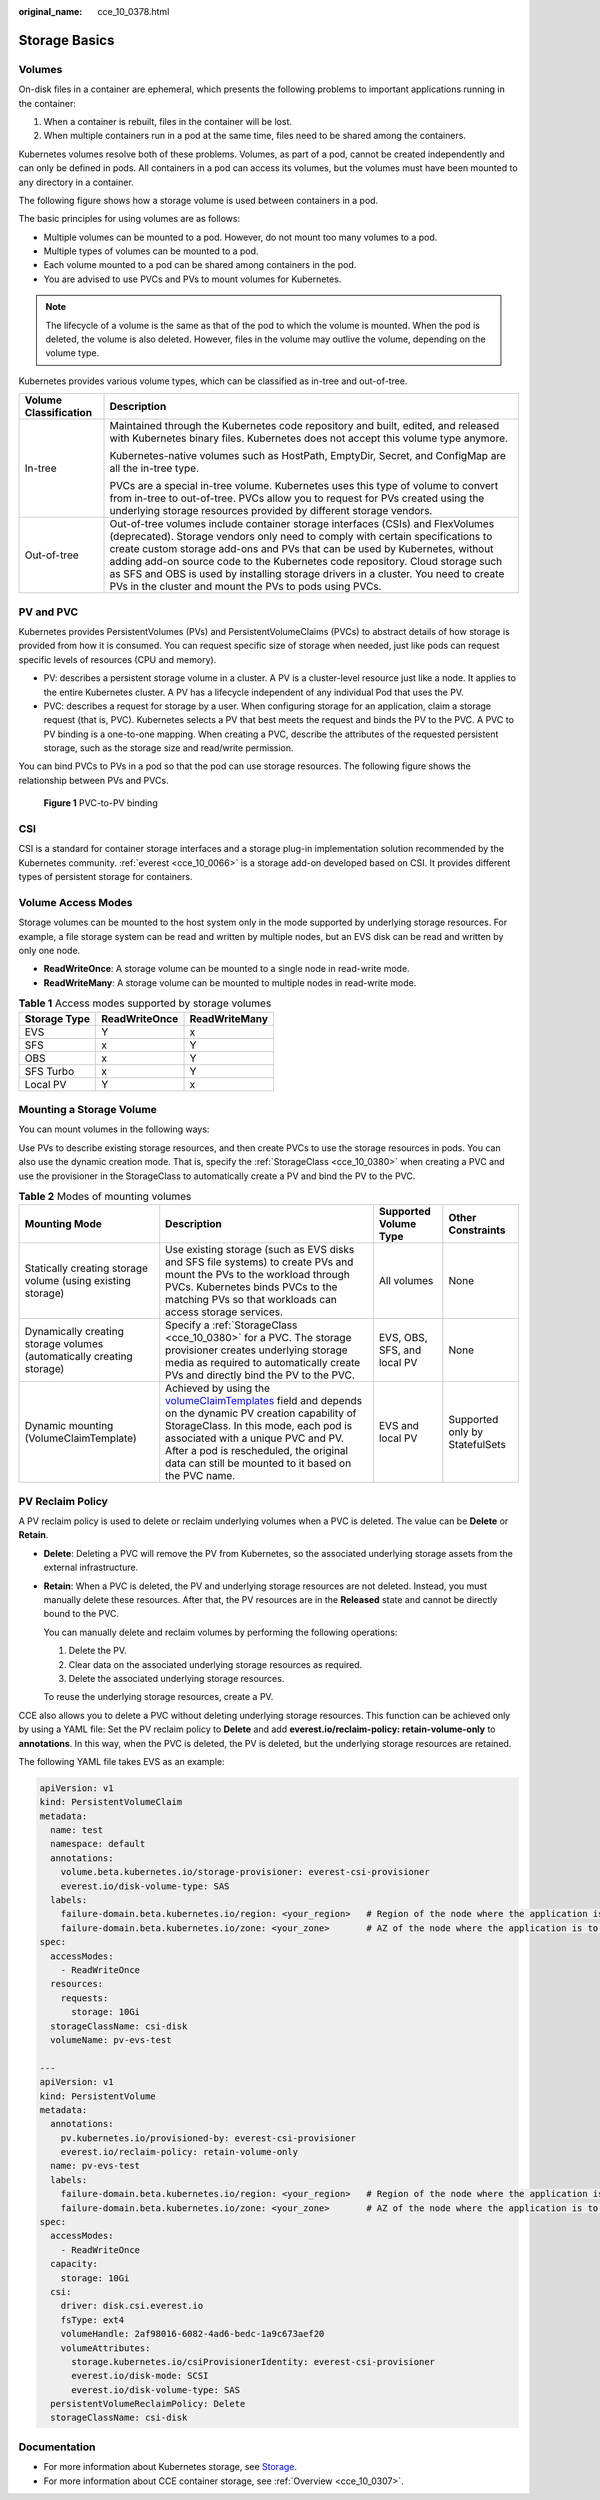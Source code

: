 :original_name: cce_10_0378.html

.. _cce_10_0378:

Storage Basics
==============

Volumes
-------

On-disk files in a container are ephemeral, which presents the following problems to important applications running in the container:

#. When a container is rebuilt, files in the container will be lost.
#. When multiple containers run in a pod at the same time, files need to be shared among the containers.

Kubernetes volumes resolve both of these problems. Volumes, as part of a pod, cannot be created independently and can only be defined in pods. All containers in a pod can access its volumes, but the volumes must have been mounted to any directory in a container.

The following figure shows how a storage volume is used between containers in a pod.

|image1|

The basic principles for using volumes are as follows:

-  Multiple volumes can be mounted to a pod. However, do not mount too many volumes to a pod.
-  Multiple types of volumes can be mounted to a pod.
-  Each volume mounted to a pod can be shared among containers in the pod.
-  You are advised to use PVCs and PVs to mount volumes for Kubernetes.

.. note::

   The lifecycle of a volume is the same as that of the pod to which the volume is mounted. When the pod is deleted, the volume is also deleted. However, files in the volume may outlive the volume, depending on the volume type.

Kubernetes provides various volume types, which can be classified as in-tree and out-of-tree.

+-----------------------------------+-------------------------------------------------------------------------------------------------------------------------------------------------------------------------------------------------------------------------------------------------------------------------------------------------------------------------------------------------------------------------------------------------------------------------------------------------------------------------------+
| Volume Classification             | Description                                                                                                                                                                                                                                                                                                                                                                                                                                                                   |
+===================================+===============================================================================================================================================================================================================================================================================================================================================================================================================================================================================+
| In-tree                           | Maintained through the Kubernetes code repository and built, edited, and released with Kubernetes binary files. Kubernetes does not accept this volume type anymore.                                                                                                                                                                                                                                                                                                          |
|                                   |                                                                                                                                                                                                                                                                                                                                                                                                                                                                               |
|                                   | Kubernetes-native volumes such as HostPath, EmptyDir, Secret, and ConfigMap are all the in-tree type.                                                                                                                                                                                                                                                                                                                                                                         |
|                                   |                                                                                                                                                                                                                                                                                                                                                                                                                                                                               |
|                                   | PVCs are a special in-tree volume. Kubernetes uses this type of volume to convert from in-tree to out-of-tree. PVCs allow you to request for PVs created using the underlying storage resources provided by different storage vendors.                                                                                                                                                                                                                                        |
+-----------------------------------+-------------------------------------------------------------------------------------------------------------------------------------------------------------------------------------------------------------------------------------------------------------------------------------------------------------------------------------------------------------------------------------------------------------------------------------------------------------------------------+
| Out-of-tree                       | Out-of-tree volumes include container storage interfaces (CSIs) and FlexVolumes (deprecated). Storage vendors only need to comply with certain specifications to create custom storage add-ons and PVs that can be used by Kubernetes, without adding add-on source code to the Kubernetes code repository. Cloud storage such as SFS and OBS is used by installing storage drivers in a cluster. You need to create PVs in the cluster and mount the PVs to pods using PVCs. |
+-----------------------------------+-------------------------------------------------------------------------------------------------------------------------------------------------------------------------------------------------------------------------------------------------------------------------------------------------------------------------------------------------------------------------------------------------------------------------------------------------------------------------------+

PV and PVC
----------

Kubernetes provides PersistentVolumes (PVs) and PersistentVolumeClaims (PVCs) to abstract details of how storage is provided from how it is consumed. You can request specific size of storage when needed, just like pods can request specific levels of resources (CPU and memory).

-  PV: describes a persistent storage volume in a cluster. A PV is a cluster-level resource just like a node. It applies to the entire Kubernetes cluster. A PV has a lifecycle independent of any individual Pod that uses the PV.
-  PVC: describes a request for storage by a user. When configuring storage for an application, claim a storage request (that is, PVC). Kubernetes selects a PV that best meets the request and binds the PV to the PVC. A PVC to PV binding is a one-to-one mapping. When creating a PVC, describe the attributes of the requested persistent storage, such as the storage size and read/write permission.

You can bind PVCs to PVs in a pod so that the pod can use storage resources. The following figure shows the relationship between PVs and PVCs.


.. figure:: /_static/images/en-us_image_0000001695896709.png
   :alt: **Figure 1** PVC-to-PV binding

   **Figure 1** PVC-to-PV binding

.. _cce_10_0378__section79711433131110:

CSI
---

CSI is a standard for container storage interfaces and a storage plug-in implementation solution recommended by the Kubernetes community. :ref:`everest <cce_10_0066>` is a storage add-on developed based on CSI. It provides different types of persistent storage for containers.

.. _cce_10_0378__section43881411172418:

Volume Access Modes
-------------------

Storage volumes can be mounted to the host system only in the mode supported by underlying storage resources. For example, a file storage system can be read and written by multiple nodes, but an EVS disk can be read and written by only one node.

-  **ReadWriteOnce**: A storage volume can be mounted to a single node in read-write mode.
-  **ReadWriteMany**: A storage volume can be mounted to multiple nodes in read-write mode.

.. table:: **Table 1** Access modes supported by storage volumes

   ============ ============= =============
   Storage Type ReadWriteOnce ReadWriteMany
   ============ ============= =============
   EVS          Y             x
   SFS          x             Y
   OBS          x             Y
   SFS Turbo    x             Y
   Local PV     Y             x
   ============ ============= =============

Mounting a Storage Volume
-------------------------

You can mount volumes in the following ways:

Use PVs to describe existing storage resources, and then create PVCs to use the storage resources in pods. You can also use the dynamic creation mode. That is, specify the :ref:`StorageClass <cce_10_0380>` when creating a PVC and use the provisioner in the StorageClass to automatically create a PV and bind the PV to the PVC.

.. table:: **Table 2** Modes of mounting volumes

   +-----------------------------------------------------------------------+----------------------------------------------------------------------------------------------------------------------------------------------------------------------------------------------------------------------------------------------------------------------------------------------------------------------------------------------------------------------------------------+-----------------------------+--------------------------------+
   | Mounting Mode                                                         | Description                                                                                                                                                                                                                                                                                                                                                                            | Supported Volume Type       | Other Constraints              |
   +=======================================================================+========================================================================================================================================================================================================================================================================================================================================================================================+=============================+================================+
   | Statically creating storage volume (using existing storage)           | Use existing storage (such as EVS disks and SFS file systems) to create PVs and mount the PVs to the workload through PVCs. Kubernetes binds PVCs to the matching PVs so that workloads can access storage services.                                                                                                                                                                   | All volumes                 | None                           |
   +-----------------------------------------------------------------------+----------------------------------------------------------------------------------------------------------------------------------------------------------------------------------------------------------------------------------------------------------------------------------------------------------------------------------------------------------------------------------------+-----------------------------+--------------------------------+
   | Dynamically creating storage volumes (automatically creating storage) | Specify a :ref:`StorageClass <cce_10_0380>` for a PVC. The storage provisioner creates underlying storage media as required to automatically create PVs and directly bind the PV to the PVC.                                                                                                                                                                                           | EVS, OBS, SFS, and local PV | None                           |
   +-----------------------------------------------------------------------+----------------------------------------------------------------------------------------------------------------------------------------------------------------------------------------------------------------------------------------------------------------------------------------------------------------------------------------------------------------------------------------+-----------------------------+--------------------------------+
   | Dynamic mounting (VolumeClaimTemplate)                                | Achieved by using the `volumeClaimTemplates <https://kubernetes.io/docs/concepts/workloads/controllers/statefulset/#volume-claim-templates>`__ field and depends on the dynamic PV creation capability of StorageClass. In this mode, each pod is associated with a unique PVC and PV. After a pod is rescheduled, the original data can still be mounted to it based on the PVC name. | EVS and local PV            | Supported only by StatefulSets |
   +-----------------------------------------------------------------------+----------------------------------------------------------------------------------------------------------------------------------------------------------------------------------------------------------------------------------------------------------------------------------------------------------------------------------------------------------------------------------------+-----------------------------+--------------------------------+

.. _cce_10_0378__section19999142414413:

PV Reclaim Policy
-----------------

A PV reclaim policy is used to delete or reclaim underlying volumes when a PVC is deleted. The value can be **Delete** or **Retain**.

-  **Delete**: Deleting a PVC will remove the PV from Kubernetes, so the associated underlying storage assets from the external infrastructure.

-  **Retain**: When a PVC is deleted, the PV and underlying storage resources are not deleted. Instead, you must manually delete these resources. After that, the PV resources are in the **Released** state and cannot be directly bound to the PVC.

   You can manually delete and reclaim volumes by performing the following operations:

   #. Delete the PV.
   #. Clear data on the associated underlying storage resources as required.
   #. Delete the associated underlying storage resources.

   To reuse the underlying storage resources, create a PV.

CCE also allows you to delete a PVC without deleting underlying storage resources. This function can be achieved only by using a YAML file: Set the PV reclaim policy to **Delete** and add **everest.io/reclaim-policy: retain-volume-only** to **annotations**. In this way, when the PVC is deleted, the PV is deleted, but the underlying storage resources are retained.

The following YAML file takes EVS as an example:

.. code-block::

   apiVersion: v1
   kind: PersistentVolumeClaim
   metadata:
     name: test
     namespace: default
     annotations:
       volume.beta.kubernetes.io/storage-provisioner: everest-csi-provisioner
       everest.io/disk-volume-type: SAS
     labels:
       failure-domain.beta.kubernetes.io/region: <your_region>   # Region of the node where the application is to be deployed
       failure-domain.beta.kubernetes.io/zone: <your_zone>       # AZ of the node where the application is to be deployed
   spec:
     accessModes:
       - ReadWriteOnce
     resources:
       requests:
         storage: 10Gi
     storageClassName: csi-disk
     volumeName: pv-evs-test

   ---
   apiVersion: v1
   kind: PersistentVolume
   metadata:
     annotations:
       pv.kubernetes.io/provisioned-by: everest-csi-provisioner
       everest.io/reclaim-policy: retain-volume-only
     name: pv-evs-test
     labels:
       failure-domain.beta.kubernetes.io/region: <your_region>   # Region of the node where the application is to be deployed
       failure-domain.beta.kubernetes.io/zone: <your_zone>       # AZ of the node where the application is to be deployed
   spec:
     accessModes:
       - ReadWriteOnce
     capacity:
       storage: 10Gi
     csi:
       driver: disk.csi.everest.io
       fsType: ext4
       volumeHandle: 2af98016-6082-4ad6-bedc-1a9c673aef20
       volumeAttributes:
         storage.kubernetes.io/csiProvisionerIdentity: everest-csi-provisioner
         everest.io/disk-mode: SCSI
         everest.io/disk-volume-type: SAS
     persistentVolumeReclaimPolicy: Delete
     storageClassName: csi-disk

Documentation
-------------

-  For more information about Kubernetes storage, see `Storage <https://kubernetes.io/docs/concepts/storage/>`__.
-  For more information about CCE container storage, see :ref:`Overview <cce_10_0307>`.

.. |image1| image:: /_static/images/en-us_image_0000001647417776.png
